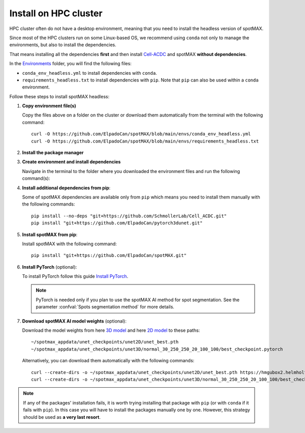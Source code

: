 .. _Cell-ACDC: https://cell-acdc.readthedocs.io/en/latest/index.html
.. _Environments: https://github.com/ElpadoCan/spotMAX/tree/main/envs
.. _pyenv: https://github.com/pyenv/pyenv
.. _Install Miniconda: https://docs.anaconda.com/free/miniconda/#quick-command-line-install
.. _Install PyTorch: https://pytorch.org/get-started/locally/
.. _3D model: https://hmgubox2.helmholtz-muenchen.de/index.php/s/eoeFcgsAMDsgTgw
.. _2D model: https://hmgubox2.helmholtz-muenchen.de/index.php/s/4dxeHSLDfAbC8dA


.. _install-on-hpc:

Install on HPC cluster
----------------------

HPC cluster often do not have a desktop environment, meaning that you need to 
install the headless version of spotMAX. 

Since most of the HPC clusters run on some Linux-based OS, we recommend using 
``conda`` not only to manage the environments, but also to install the 
dependencies. 

That means installing all the dependencies **first** and then install `Cell-ACDC`_ 
and spotMAX **without dependencies**. 

In the `Environments`_ folder, you will find the following files:

* ``conda_env_headless.yml`` to install dependencies with ``conda``.
* ``requirements_headless.txt`` to install dependencies with ``pip``. Note that 
  ``pip`` can also be used within a ``conda`` environment.

Follow these steps to install spotMAX headless:

1. **Copy environment file(s)**
   
   Copy the files above on a folder on the cluster or download them automatically 
   from the terminal with the following command::

    curl -O https://github.com/ElpadoCan/spotMAX/blob/main/envs/conda_env_headless.yml
    curl -O https://github.com/ElpadoCan/spotMAX/blob/main/envs/requirements_headless.txt

2. **Install the package manager**
   
   .. tabs:: 

        .. tab:: conda

            If ``conda`` is not already installed on the cluster, install 
            Miniconda by following this guide `Install Miniconda`_.
        
        .. tab:: pip

            Pip is installed by installing Python. If Python is not already 
            installed on the cluster, we recommend using `pyenv`_ to manage 
            Python installation. 

3. **Create environment and install dependencies**
   
   Navigate in the terminal to the folder where you downloaded the environment 
   files and run the following command(s):

   .. tabs:: 

        .. tab:: conda

            .. code-block:: 
   
                conda env create -f conda_env_headless.yml
        
        .. tab:: pip

            .. code-block:: 
                
                python3 -m venv <path_to_env>\acdc
                source <path_to_env>\acdc\Scripts\activate
                python3 -m pip install -r requirements_headless.txt

4. **Install additional dependencies from pip**:
   
   Some of spotMAX dependencies are available only from ``pip`` which means 
   you need to install them manually with the following commands::

    pip install --no-deps "git+https://github.com/SchmollerLab/Cell_ACDC.git"
    pip install "git+https://github.com/ElpadoCan/pytorch3dunet.git"

5. **Install spotMAX from pip**:
   
   Install spotMAX with the following command::

    pip install "git+https://github.com/ElpadoCan/spotMAX.git"

6. **Install PyTorch** (optional):

   To install PyTorch follow this guide `Install PyTorch`_.
   
   .. note:: 

      PyTorch is needed only if you plan to use the spotMAX AI method for spot 
      segmentation. See the parameter :confval:`Spots segmentation method` for 
      more details.

7. **Download spotMAX AI model weights** (optional):
   
   Download the model weights from here `3D model`_ and 
   here `2D model`_ to these paths::

        ~/spotmax_appdata/unet_checkpoints/unet2D/unet_best.pth
        ~/spotmax_appdata/unet_checkpoints/unet3D/normal_30_250_250_20_100_100/best_checkpoint.pytorch

   Alternatively, you can download them automatically with the following 
   commands::

        curl --create-dirs -o ~/spotmax_appdata/unet_checkpoints/unet2D/unet_best.pth https://hmgubox2.helmholtz-muenchen.de/index.php/s/4dxeHSLDfAbC8dA/download/unet_best.pth
        curl --create-dirs -o ~/spotmax_appdata/unet_checkpoints/unet3D/normal_30_250_250_20_100_100/best_checkpoint.pytorch https://hmgubox2.helmholtz-muenchen.de/index.php/s/eoeFcgsAMDsgTgw/download/best_checkpoint.pytorch

.. note:: 

  If any of the packages' installation fails, it is worth trying installing that 
  package with ``pip`` (or with ``conda`` if it fails with ``pip``). In this 
  case you will have to install the packages manually one by one. However, 
  this strategy should be used as **a very last resort**. 